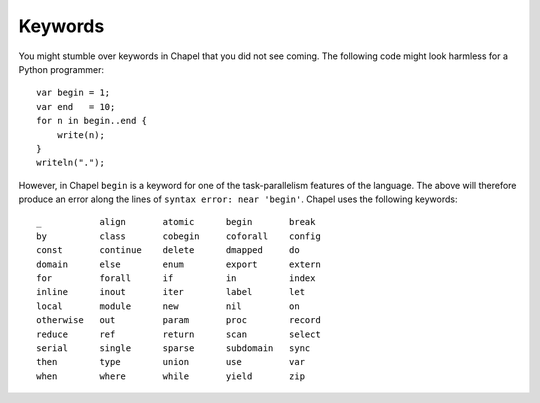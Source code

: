Keywords
--------

You might stumble over keywords in Chapel that you did not see coming. The following code might look harmless for a Python programmer::

    var begin = 1;
    var end   = 10;
    for n in begin..end {
        write(n);
    }
    writeln(".");

However, in Chapel ``begin`` is a keyword for one of the task-parallelism features of the language. The above will therefore produce an error along the lines of ``syntax error: near 'begin'``. Chapel uses the following keywords::

    _           align       atomic      begin       break
    by          class       cobegin     coforall    config
    const       continue    delete      dmapped     do      
    domain      else        enum        export      extern
    for         forall      if          in          index
    inline      inout       iter        label       let 
    local       module      new         nil         on  
    otherwise   out         param       proc        record
    reduce      ref         return      scan        select
    serial      single      sparse      subdomain   sync
    then        type        union       use         var
    when        where       while       yield       zip

